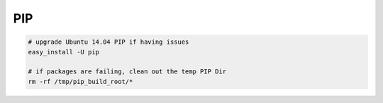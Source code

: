 PIP
---

.. code-block::

    # upgrade Ubuntu 14.04 PIP if having issues
    easy_install -U pip

    # if packages are failing, clean out the temp PIP Dir
    rm -rf /tmp/pip_build_root/*